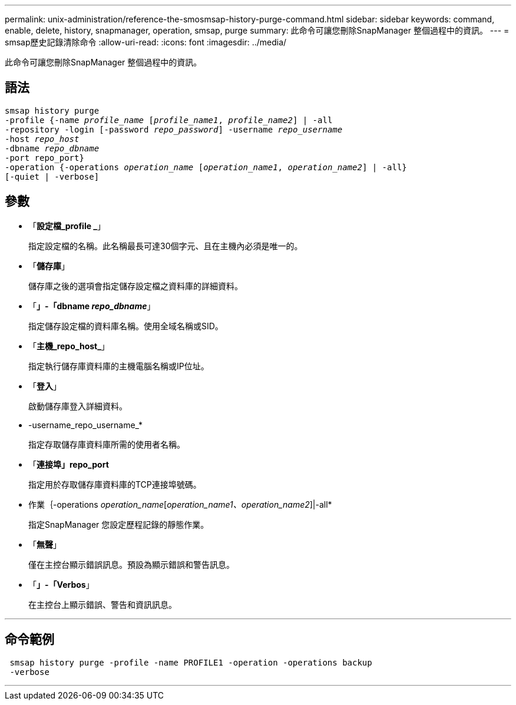 ---
permalink: unix-administration/reference-the-smosmsap-history-purge-command.html 
sidebar: sidebar 
keywords: command, enable, delete, history, snapmanager, operation, smsap, purge 
summary: 此命令可讓您刪除SnapManager 整個過程中的資訊。 
---
= smsap歷史記錄清除命令
:allow-uri-read: 
:icons: font
:imagesdir: ../media/


[role="lead"]
此命令可讓您刪除SnapManager 整個過程中的資訊。



== 語法

[listing, subs="+macros"]
----
pass:quotes[smsap history purge
-profile {-name _profile_name_ [_profile_name1_, _profile_name2_\] | -all
-repository -login [-password _repo_password_\] -username _repo_username_
-host _repo_host_
-dbname _repo_dbname_
-port repo_port}
-operation {-operations _operation_name_ [_operation_name1_, _operation_name2_\] | -all}
[-quiet | -verbose\]]
----


== 參數

* 「*設定檔_profile _*」
+
指定設定檔的名稱。此名稱最長可達30個字元、且在主機內必須是唯一的。

* 「*儲存庫*」
+
儲存庫之後的選項會指定儲存設定檔之資料庫的詳細資料。

* 「*」-「dbname _repo_dbname_*」
+
指定儲存設定檔的資料庫名稱。使用全域名稱或SID。

* 「*主機_repo_host_*」
+
指定執行儲存庫資料庫的主機電腦名稱或IP位址。

* 「*登入*」
+
啟動儲存庫登入詳細資料。

* -username_repo_username_*
+
指定存取儲存庫資料庫所需的使用者名稱。

* 「*連接埠」repo_port*
+
指定用於存取儲存庫資料庫的TCP連接埠號碼。

* 作業｛-operations _operation_name_[_operation_name1、operation_name2_]|-all*
+
指定SnapManager 您設定歷程記錄的靜態作業。

* 「*無聲*」
+
僅在主控台顯示錯誤訊息。預設為顯示錯誤和警告訊息。

* 「*」-「Verbos*」
+
在主控台上顯示錯誤、警告和資訊訊息。



'''


== 命令範例

[listing]
----
 smsap history purge -profile -name PROFILE1 -operation -operations backup
 -verbose
----
'''